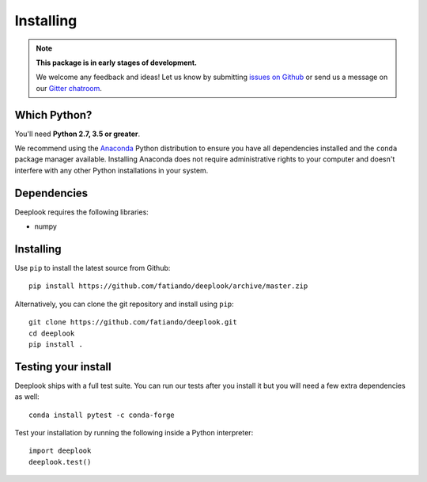 .. _install:

Installing
==========

.. note::

    **This package is in early stages of development.**

    We welcome any feedback and ideas!
    Let us know by submitting
    `issues on Github <https://github.com/fatiando/deeplook/issues>`__
    or send us a message on our
    `Gitter chatroom <https://gitter.im/fatiando/deeplook>`__.


Which Python?
-------------

You'll need **Python 2.7, 3.5 or greater**.

We recommend using the `Anaconda <http://continuum.io/downloads#all>`__ Python
distribution to ensure you have all dependencies installed and the ``conda``
package manager available.
Installing Anaconda does not require administrative rights to your computer and
doesn't interfere with any other Python installations in your system.


Dependencies
------------

Deeplook requires the following libraries:

* numpy


Installing
----------

Use ``pip`` to install the latest source from Github::

    pip install https://github.com/fatiando/deeplook/archive/master.zip

Alternatively, you can clone the git repository and install using ``pip``::

    git clone https://github.com/fatiando/deeplook.git
    cd deeplook
    pip install .


Testing your install
--------------------

Deeplook ships with a full test suite.
You can run our tests after you install it but you will need a few extra
dependencies as well::

    conda install pytest -c conda-forge

Test your installation by running the following inside a Python interpreter::

    import deeplook
    deeplook.test()
